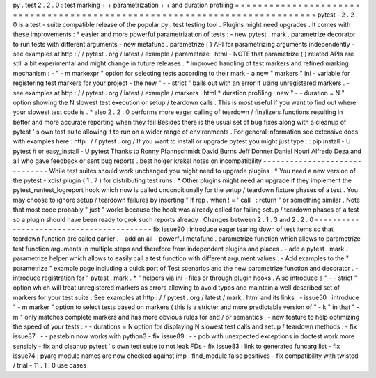 py
.
test
2
.
2
.
0
:
test
marking
+
+
parametrization
+
+
and
duration
profiling
=
=
=
=
=
=
=
=
=
=
=
=
=
=
=
=
=
=
=
=
=
=
=
=
=
=
=
=
=
=
=
=
=
=
=
=
=
=
=
=
=
=
=
=
=
=
=
=
=
=
=
=
=
=
=
=
=
=
=
=
=
=
=
=
=
=
=
=
=
=
=
=
=
=
=
pytest
-
2
.
2
.
0
is
a
test
-
suite
compatible
release
of
the
popular
py
.
test
testing
tool
.
Plugins
might
need
upgrades
.
It
comes
with
these
improvements
:
*
easier
and
more
powerful
parametrization
of
tests
:
-
new
pytest
.
mark
.
parametrize
decorator
to
run
tests
with
different
arguments
-
new
metafunc
.
parametrize
(
)
API
for
parametrizing
arguments
independently
-
see
examples
at
http
:
/
/
pytest
.
org
/
latest
/
example
/
parametrize
.
html
-
NOTE
that
parametrize
(
)
related
APIs
are
still
a
bit
experimental
and
might
change
in
future
releases
.
*
improved
handling
of
test
markers
and
refined
marking
mechanism
:
-
"
-
m
markexpr
"
option
for
selecting
tests
according
to
their
mark
-
a
new
"
markers
"
ini
-
variable
for
registering
test
markers
for
your
project
-
the
new
"
-
-
strict
"
bails
out
with
an
error
if
using
unregistered
markers
.
-
see
examples
at
http
:
/
/
pytest
.
org
/
latest
/
example
/
markers
.
html
*
duration
profiling
:
new
"
-
-
duration
=
N
"
option
showing
the
N
slowest
test
execution
or
setup
/
teardown
calls
.
This
is
most
useful
if
you
want
to
find
out
where
your
slowest
test
code
is
.
*
also
2
.
2
.
0
performs
more
eager
calling
of
teardown
/
finalizers
functions
resulting
in
better
and
more
accurate
reporting
when
they
fail
Besides
there
is
the
usual
set
of
bug
fixes
along
with
a
cleanup
of
pytest
'
s
own
test
suite
allowing
it
to
run
on
a
wider
range
of
environments
.
For
general
information
see
extensive
docs
with
examples
here
:
http
:
/
/
pytest
.
org
/
If
you
want
to
install
or
upgrade
pytest
you
might
just
type
:
:
pip
install
-
U
pytest
#
or
easy_install
-
U
pytest
Thanks
to
Ronny
Pfannschmidt
David
Burns
Jeff
Donner
Daniel
Nouri
Alfredo
Deza
and
all
who
gave
feedback
or
sent
bug
reports
.
best
holger
krekel
notes
on
incompatibility
-
-
-
-
-
-
-
-
-
-
-
-
-
-
-
-
-
-
-
-
-
-
-
-
-
-
-
-
-
-
While
test
suites
should
work
unchanged
you
might
need
to
upgrade
plugins
:
*
You
need
a
new
version
of
the
pytest
-
xdist
plugin
(
1
.
7
)
for
distributing
test
runs
.
*
Other
plugins
might
need
an
upgrade
if
they
implement
the
pytest_runtest_logreport
hook
which
now
is
called
unconditionally
for
the
setup
/
teardown
fixture
phases
of
a
test
.
You
may
choose
to
ignore
setup
/
teardown
failures
by
inserting
"
if
rep
.
when
!
=
'
call
'
:
return
"
or
something
similar
.
Note
that
most
code
probably
"
just
"
works
because
the
hook
was
already
called
for
failing
setup
/
teardown
phases
of
a
test
so
a
plugin
should
have
been
ready
to
grok
such
reports
already
.
Changes
between
2
.
1
.
3
and
2
.
2
.
0
-
-
-
-
-
-
-
-
-
-
-
-
-
-
-
-
-
-
-
-
-
-
-
-
-
-
-
-
-
-
-
-
-
-
-
-
-
-
-
-
-
fix
issue90
:
introduce
eager
tearing
down
of
test
items
so
that
teardown
function
are
called
earlier
.
-
add
an
all
-
powerful
metafunc
.
parametrize
function
which
allows
to
parametrize
test
function
arguments
in
multiple
steps
and
therefore
from
independent
plugins
and
places
.
-
add
a
pytest
.
mark
.
parametrize
helper
which
allows
to
easily
call
a
test
function
with
different
argument
values
.
-
Add
examples
to
the
"
parametrize
"
example
page
including
a
quick
port
of
Test
scenarios
and
the
new
parametrize
function
and
decorator
.
-
introduce
registration
for
"
pytest
.
mark
.
*
"
helpers
via
ini
-
files
or
through
plugin
hooks
.
Also
introduce
a
"
-
-
strict
"
option
which
will
treat
unregistered
markers
as
errors
allowing
to
avoid
typos
and
maintain
a
well
described
set
of
markers
for
your
test
suite
.
See
examples
at
http
:
/
/
pytest
.
org
/
latest
/
mark
.
html
and
its
links
.
-
issue50
:
introduce
"
-
m
marker
"
option
to
select
tests
based
on
markers
(
this
is
a
stricter
and
more
predictable
version
of
"
-
k
"
in
that
"
-
m
"
only
matches
complete
markers
and
has
more
obvious
rules
for
and
/
or
semantics
.
-
new
feature
to
help
optimizing
the
speed
of
your
tests
:
-
-
durations
=
N
option
for
displaying
N
slowest
test
calls
and
setup
/
teardown
methods
.
-
fix
issue87
:
-
-
pastebin
now
works
with
python3
-
fix
issue89
:
-
-
pdb
with
unexpected
exceptions
in
doctest
work
more
sensibly
-
fix
and
cleanup
pytest
'
s
own
test
suite
to
not
leak
FDs
-
fix
issue83
:
link
to
generated
funcarg
list
-
fix
issue74
:
pyarg
module
names
are
now
checked
against
imp
.
find_module
false
positives
-
fix
compatibility
with
twisted
/
trial
-
11
.
1
.
0
use
cases
